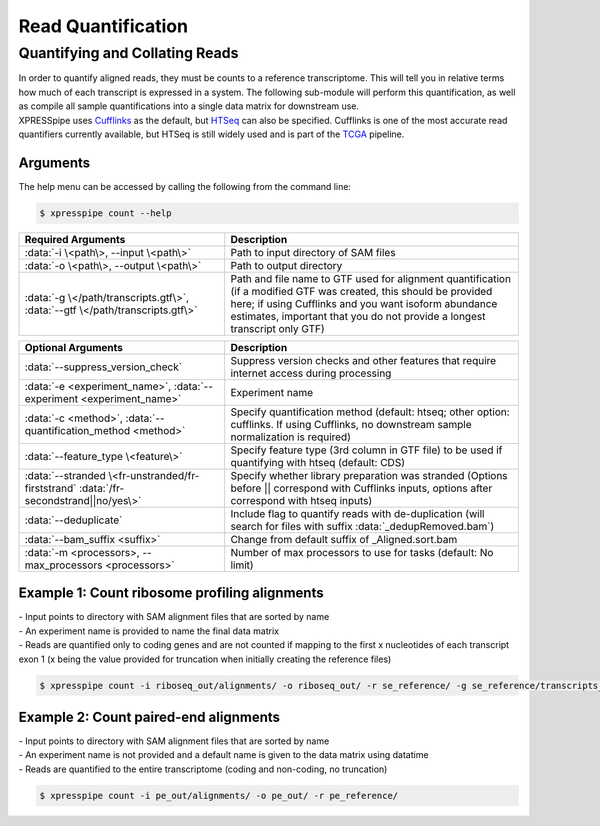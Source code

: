 ############################
Read Quantification
############################

===============================
Quantifying and Collating Reads
===============================
| In order to quantify aligned reads, they must be counts to a reference transcriptome. This will tell you in relative terms how much of each transcript is expressed in a system. The following sub-module will perform this quantification, as well as compile all sample quantifications into a single data matrix for downstream use.
| XPRESSpipe uses `Cufflinks <http://cole-trapnell-lab.github.io/cufflinks/>`_ as the default, but `HTSeq <https://htseq.readthedocs.io/en/release_0.11.1/>`_ can also be specified. Cufflinks is one of the most accurate read quantifiers currently available, but HTSeq is still widely used and is part of the `TCGA <https://docs.gdc.cancer.gov/Data/Bioinformatics_Pipelines/Expression_mRNA_Pipeline/>`_ pipeline.

-----------
Arguments
-----------
| The help menu can be accessed by calling the following from the command line:

.. code-block:: shell

  $ xpresspipe count --help

.. list-table::
   :widths: 35 50
   :header-rows: 1

   * - Required Arguments
     - Description
   * - :data:`-i \<path\>, --input \<path\>`
     - Path to input directory of SAM files
   * - :data:`-o \<path\>, --output \<path\>`
     - Path to output directory
   * - :data:`-g \</path/transcripts.gtf\>`, :data:`--gtf \</path/transcripts.gtf\>`
     - Path and file name to GTF used for alignment quantification (if a modified GTF was created, this should be provided here; if using Cufflinks and you want isoform abundance estimates, important that you do not provide a longest transcript only GTF)

.. list-table::
   :widths: 35 50
   :header-rows: 1

   * - Optional Arguments
     - Description
   * - :data:`--suppress_version_check`
     - Suppress version checks and other features that require internet access during processing
   * - :data:`-e <experiment_name>`, :data:`--experiment <experiment_name>`
     - Experiment name
   * - :data:`-c <method>`, :data:`--quantification_method <method>`
     - Specify quantification method (default: htseq; other option: cufflinks. If using Cufflinks, no downstream sample normalization is required)
   * - :data:`--feature_type \<feature\>`
     - Specify feature type (3rd column in GTF file) to be used if quantifying with htseq (default: CDS)
   * - :data:`--stranded \<fr-unstranded/fr-firststrand` :data:`/fr-secondstrand||no/yes\>`
     - Specify whether library preparation was stranded (Options before || correspond with Cufflinks inputs, options after correspond with htseq inputs)
   * - :data:`--deduplicate`
     - Include flag to quantify reads with de-duplication (will search for files with suffix :data:`_dedupRemoved.bam`)
   * - :data:`--bam_suffix <suffix>`
     - Change from default suffix of _Aligned.sort.bam
   * - :data:`-m <processors>, --max_processors <processors>`
     - Number of max processors to use for tasks (default: No limit)


--------------------------------------------------------------------------------
Example 1: Count ribosome profiling alignments
--------------------------------------------------------------------------------
| - Input points to directory with SAM alignment files that are sorted by name
| - An experiment name is provided to name the final data matrix
| - Reads are quantified only to coding genes and are not counted if mapping to the first x nucleotides of each transcript exon 1 (x being the value provided for truncation when initially creating the reference files)

.. code-block:: shell

  $ xpresspipe count -i riboseq_out/alignments/ -o riboseq_out/ -r se_reference/ -g se_reference/transcripts_codingOnly_truncated.gtf -e se_test


--------------------------------------------------------------------------------
Example 2: Count paired-end alignments
--------------------------------------------------------------------------------
| - Input points to directory with SAM alignment files that are sorted by name
| - An experiment name is not provided and a default name is given to the data matrix using datatime
| - Reads are quantified to the entire transcriptome (coding and non-coding, no truncation)

.. code-block:: shell

  $ xpresspipe count -i pe_out/alignments/ -o pe_out/ -r pe_reference/
